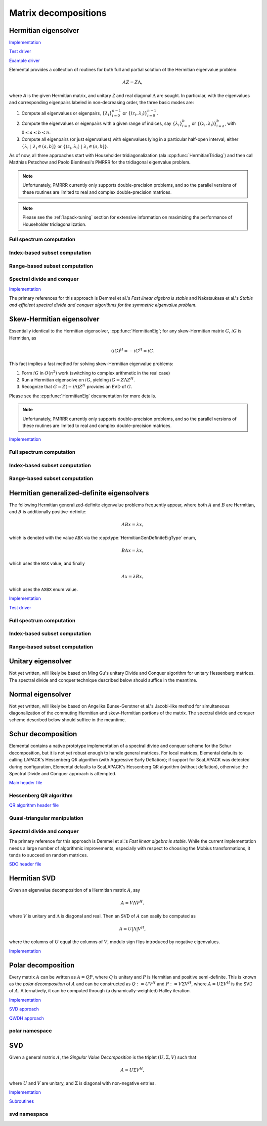 Matrix decompositions
=====================

Hermitian eigensolver
---------------------

`Implementation <https://github.com/elemental/Elemental/tree/3cef6bb7a8103db4648055378cdd7174b19b9e96/src/lapack-like/HermitianEig.cpp>`__

`Test driver <https://github.com/elemental/Elemental/tree/3cef6bb7a8103db4648055378cdd7174b19b9e96/tests/lapack-like/HermitianEig.cpp>`__

`Example driver <https://github.com/elemental/Elemental/tree/3cef6bb7a8103db4648055378cdd7174b19b9e96/examples/lapack-like/HermitianEig.cpp>`__

Elemental provides a collection of routines for both full and partial 
solution of the Hermitian eigenvalue problem 

.. math::

   A Z = Z \Lambda,

where `A` is the given Hermitian matrix, and unitary `Z` and real diagonal 
:math:`\Lambda` are sought. In particular, with the eigenvalues and 
corresponding eigenpairs labeled in non-decreasing order, the three basic 
modes are:

1. Compute all eigenvalues or eigenpairs, :math:`\{\lambda_i\}_{i=0}^{n-1}` or 
   :math:`\{(z_i,\lambda_i)\}_{i=0}^{n-1}`.
2. Compute the eigenvalues or eigenpairs with a given range of indices, say  
   :math:`\{\lambda_i\}_{i=a}^b` or :math:`\{(z_i,\lambda_i)\}_{i=a}^b`, 
   with :math:`0 \le a \le b < n`.
3. Compute all eigenpairs (or just eigenvalues) with eigenvalues lying in a 
   particular half-open interval, either
   :math:`\{\lambda_i \;|\; \lambda_i \in (a,b] \}` or 
   :math:`\{ (z_i,\lambda_i) \;|\; \lambda_i \in (a,b] \}`.

As of now, all three approaches start with Householder tridiagonalization 
(ala :cpp:func:`HermitianTridiag`) and then call Matthias Petschow and 
Paolo Bientinesi's PMRRR for the tridiagonal eigenvalue problem.

.. note::

   Unfortunately, PMRRR currently only supports double-precision problems, and 
   so the parallel versions of these routines are limited to real and complex 
   double-precision matrices.

.. cpp:type:: HermitianEigCtrl<Real>

   .. cpp:member:: HermitianTridiagCtrl tridiagCtrl
   .. cpp:member:: HermitianSdcCtrl<Real> sdcCtrl
   .. cpp:member:: bool useSdc

   .. cpp:function:: HermitianEigCtrl()

      Initializes `tridiagCtrl` and `sdcCtrl` to their defaults and sets
      `useSdc` to false.

.. note::

   Please see the :ref:`lapack-tuning` section for extensive information on 
   maximizing the performance of Householder tridiagonalization.

Full spectrum computation
^^^^^^^^^^^^^^^^^^^^^^^^^

.. cpp:function:: void HermitianEig( UpperOrLower uplo, Matrix<F>& A, Matrix<Base<F>>& w, SortType sort=UNSORTED, const HermitianEigCtrl<Base<F>>& ctrl=HermitianEigCtrl<Base<F>>() )
.. cpp:function:: void HermitianEig( UpperOrLower uplo, DistMatrix<F>& A, DistMatrix<Base<F>,VR,STAR>& w, SortType sort=UNSORTED, const HermitianEigCtrl<Base<F>>& ctrl=HermitianEigCtrl<Base<F>>() )

   Compute the full set of eigenvalues of the Hermitian matrix `A`.

.. cpp:function:: void HermitianEig( UpperOrLower uplo, Matrix<F>& A, Matrix<Base<F>>& w, Matrix<F>& Z, SortType sort=UNSORTED, const HermitianEigCtrl<Base<F>>& ctrl=HermitianEigCtrl<Base<F>>() )
.. cpp:function:: void HermitianEig( UpperOrLower uplo, DistMatrix<F>& A, DistMatrix<Base<F>,VR,STAR>& w, DistMatrix<F>& Z, SortType sort=UNSORTED, const HermitianEigCtrl<Base<F>>& ctrl=HermitianEigCtrl<Base<F>>() )

   Compute the full set of eigenpairs of the Hermitian matrix `A`.

Index-based subset computation
^^^^^^^^^^^^^^^^^^^^^^^^^^^^^^

.. cpp:function:: void HermitianEig( UpperOrLower uplo, Matrix<F>& A, Matrix<Base<F>>& w, int a, int b, SortType sort=UNSORTED, const HermitianEigCtrl<Base<F>>& ctrl=HermitianEigCtrl<Base<F>>() )
.. cpp:function:: void HermitianEig( UpperOrLower uplo, DistMatrix<F>& A, DistMatrix<Base<F>,VR,STAR>& w, int a, int b, SortType sort=UNSORTED, const HermitianEigCtrl<Base<F>>& ctrl=HermitianEigCtrl<Base<F>>() )

   Compute the eigenvalues of a Hermitian matrix `A` with indices in the range 
   :math:`a,a+1,...,b`.

.. cpp:function:: void HermitianEig( UpperOrLower uplo, Matrix<F>& A, Matrix<Base<F>>& w, Matrix<F>& Z, SortType sort=UNSORTED, const HermitianEigCtrl<Base<F>>& ctrl=HermitianEigCtrl<Base<F>>() )
.. cpp:function:: void HermitianEig( UpperOrLower uplo, DistMatrix<F>& A, DistMatrix<Base<F>,VR,STAR>& w, DistMatrix<F>& Z, SortType sort=UNSORTED, const HermitianEigCtrl<Base<F>>& ctrl=HermitianEigCtrl<Base<F>>() )

   Compute the eigenpairs of a Hermitian matrix `A` with indices in the range 
   :math:`a,a+1,...,b`.

Range-based subset computation
^^^^^^^^^^^^^^^^^^^^^^^^^^^^^^

.. cpp:function:: void HermitianEig( UpperOrLower uplo, Matrix<F>& A, Matrix<Base<F>>& w, Base<F> a, Base<F> b, SortType sort=UNSORTED, const HermitianEigCtrl<Base<F>>& ctrl=HermitianEigCtrl<Base<F>>() )
.. cpp:function:: void HermitianEig( UpperOrLower uplo, DistMatrix<F,STAR,STAR>& A, DistMatrix<Base<F>,STAR,STAR>& w, Base<F> a, Base<F> b, SortType sort=UNSORTED, const HermitianEigCtrl<Base<F>>& ctrl=HermitianEigCtrl<Base<F>>() )
.. cpp:function:: void HermitianEig( UpperOrLower uplo, DistMatrix<F>& A, DistMatrix<Base<F>,VR,STAR>& w, Base<F> a, Base<F> b, SortType sort=UNSORTED, const HermitianEigCtrl<Base<F>>& ctrl=HermitianEigCtrl<Base<F>>() )

   Compute the eigenvalues of a Hermitian matrix `A` lying in the half-open 
   interval :math:`(a,b]`.

.. cpp:function:: void HermitianEig( UpperOrLower uplo, Matrix<F>& A, Matrix<Base<F>>& w, Matrix<F>& Z, SortType sort=UNSORTED, const HermitianEigCtrl<Base<F>>& ctrl=HermitianEigCtrl<Base<F>>() )
.. cpp:function:: void HermitianEig( UpperOrLower uplo, DistMatrix<F,STAR,STAR>& A, DistMatrix<Base<F>,STAR,STAR>& w, DistMatrix<F,STAR,STAR>& Z, SortType sort=UNSORTED, const HermitianEigCtrl<Base<F>>& ctrl=HermitianEigCtrl<Base<F>>() )
.. cpp:function:: void HermitianEig( UpperOrLower uplo, DistMatrix<F>& A, DistMatrix<Base<F>,VR,STAR>& w, DistMatrix<F>& Z, SortType sort=UNSORTED, const HermitianEigCtrl<Base<F>>& ctrl=HermitianEigCtrl<Base<F>>() )

   Compute the eigenpairs of a Hermitian matrix `A` with eigenvalues lying in 
   the half-open interval :math:`(a,b]`.

Spectral divide and conquer
^^^^^^^^^^^^^^^^^^^^^^^^^^^

`Implementation <https://github.com/elemental/Elemental/tree/3cef6bb7a8103db4648055378cdd7174b19b9e96/include/elemental/lapack-like/decomp/HermitianEig/SDC.hpp>`__

The primary references for this approach is Demmel et al.'s *Fast linear algebra
is stable* and Nakatsukasa et al.'s *Stable and efficient spectral divide and conquer algorithms for the symmetric eigenvalue problem*.

.. cpp:type:: HermitianSdcCtrl<Real>

   .. cpp:member:: int cutoff
   .. cpp:member:: int maxInnerIts
   .. cpp:member:: int maxOuterIts
   .. cpp:member:: Real tol
   .. cpp:member:: Real spreadFactor
   .. cpp:member:: bool random
   .. cpp:member:: bool progress

.. cpp:type:: HermitianSdcCtrl<Base<F>>

   A particular case where the datatype is the base of the potentially complex
   type ``F``.


.. cpp:function:: void herm_eig::SDC( Matrix<F>& A, Matrix<Base<F>>& w, HermitianSdcCtrl<Base<F>> sdcCtrl=HermitianSdcCtrl<Base<F>>() )
.. cpp:function:: void herm_eig::SDC( DistMatrix<F>& A, DistMatrix<Base<F>,VR,STAR>& w, HermitianSdcCtrl<Base<F>> sdcCtrl=HermitianSdcCtrl<Base<F>>() )

   Compute the eigenvalues of the matrix :math:`A` via a QDWH-based spectral 
   divide and conquer process. 

.. cpp:function:: void herm_eig::SDC( Matrix<F>& A, Matrix<Base<F>>& w, Matrix<F>& Q, HermitianSdcCtrl<Base<F>> sdcCtrl=HermitianSdcCtrl<Base<F>>() )
.. cpp:function:: void herm_eig::SDC( DistMatrix<F>& A, DistMatrix<Base<F>,VR,STAR>& w, DistMatrix<F>& Q, HermitianSdcCtrl<Base<F>> sdcCtrl=HermitianSdcCtrl<Base<F>>() )

   Attempt to also compute the eigenvectors.

Skew-Hermitian eigensolver
--------------------------
Essentially identical to the Hermitian eigensolver, :cpp:func:`HermitianEig`;
for any skew-Hermitian matrix :math:`G`, :math:`iG` is Hermitian, as 

.. math::

   (iG)^H = -iG^H = iG.

This fact implies a fast method for solving skew-Hermitian eigenvalue problems:

1. Form :math:`iG` in :math:`O(n^2)` work 
   (switching to complex arithmetic in the real case)
2. Run a Hermitian eigensolve on :math:`iG`, yielding :math:`iG=Z \Lambda Z^H`.
3. Recognize that :math:`G=Z (-i \Lambda) Z^H` provides an EVD of :math:`G`.

Please see the :cpp:func:`HermitianEig` documentation for more details.

.. note::

   Unfortunately, PMRRR currently only supports double-precision problems, and 
   so the parallel versions of these routines are limited to real and complex 
   double-precision matrices.

`Implementation <https://github.com/elemental/Elemental/tree/3cef6bb7a8103db4648055378cdd7174b19b9e96/include/elemental/lapack-like/decomp/SkewHermitianEig.hpp>`__

Full spectrum computation
^^^^^^^^^^^^^^^^^^^^^^^^^

.. cpp:function:: void SkewHermitianEig( UpperOrLower uplo, Matrix<F>& G, Matrix<Base<F>>& wImag, SortType sort=UNSORTED, const HermitianEigCtrl<Base<F>>& ctrl=HermitianEigCtrl<Base<F>>() )
.. cpp:function:: void SkewHermitianEig( UpperOrLower uplo, DistMatrix<F>& G, DistMatrix<Base<F>,VR,STAR>& wImag, SortType sort=UNSORTED, const HermitianEigCtrl<Base<F>>& ctrl=HermitianEigCtrl<Base<F>>() )

   Compute the full set of eigenvalues of the skew-Hermitian matrix `G`.

.. cpp:function:: void SkewHermitianEig( UpperOrLower uplo, Matrix<F>& G, Matrix<Base<F>>& wImag, Matrix<Complex<Base<F>> >& Z, SortType sort=UNSORTED, const HermitianEigCtrl<Base<F>>& ctrl=HermitianEigCtrl<Base<F>>() )
.. cpp:function:: void SkewHermitianEig( UpperOrLower uplo, DistMatrix<F>& G, DistMatrix<Base<F>,VR,STAR>& wImag, DistMatrix<Complex<Base<F>> >& Z, SortType sort=UNSORTED, const HermitianEigCtrl<Base<F>>& ctrl=HermitianEigCtrl<Base<F>>() )

   Compute the full set of eigenpairs of the skew-Hermitian matrix `G`.

Index-based subset computation
^^^^^^^^^^^^^^^^^^^^^^^^^^^^^^

.. cpp:function:: void SkewHermitianEig( UpperOrLower uplo, Matrix<F>& G, Matrix<Base<F>>& wImag, int a, int b, SortType sort=UNSORTED, const HermitianEigCtrl<Base<F>>& ctrl=HermitianEigCtrl<Base<F>>() )
.. cpp:function:: void SkewHermitianEig( UpperOrLower uplo, DistMatrix<F>& G, DistMatrix<Base<F>,VR,STAR>& wImag, int a, int b, SortType sort=UNSORTED, const HermitianEigCtrl<Base<F>>& ctrl=HermitianEigCtrl<Base<F>>() )

   Compute the eigenvalues of a skew-Hermitian matrix `G` with
   indices in the range :math:`a,a+1,...,b`.

.. cpp:function:: void SkewHermitianEig( UpperOrLower uplo, Matrix<F>& G, Matrix<Base<F>>& wImag, Matrix<Complex<Base<F>> >& Z, SortType sort=UNSORTED, const HermitianEigCtrl<Base<F>>& ctrl=HermitianEigCtrl<Base<F>>() )
.. cpp:function:: void SkewHermitianEig( UpperOrLower uplo, DistMatrix<F>& G, DistMatrix<Base<F>,VR,STAR>& wImag, DistMatrix<Complex<Base<F>> >& Z, SortType sort=UNSORTED, const HermitianEigCtrl<Base<F>>& ctrl=HermitianEigCtrl<Base<F>>() )

   Compute the eigenpairs of a skew-Hermitian matrix `G` with 
   indices in the range :math:`a,a+1,...,b`.

Range-based subset computation
^^^^^^^^^^^^^^^^^^^^^^^^^^^^^^

.. cpp:function:: void SkewHermitianEig( UpperOrLower uplo, Matrix<F>& G, Matrix<Base<F>>& wImag, Base<F> a, Base<F> b, SortType sort=UNSORTED, const HermitianEigCtrl<Base<F>>& ctrl=HermitianEigCtrl<Base<F>>() )
.. cpp:function:: void SkewHermitianEig( UpperOrLower uplo, DistMatrix<F>& G, DistMatrix<Base<F>,VR,STAR>& wImag, Base<F> a, Base<F> b, SortType sort=UNSORTED, const HermitianEigCtrl<Base<F>>& ctrl=HermitianEigCtrl<Base<F>>() )

   Compute the eigenvalues of a skew-Hermitian matrix `G` 
   lying in the half-open interval :math:`(a,b]i`.

.. cpp:function:: void SkewHermitianEig( UpperOrLower uplo, Matrix<F>& G, Matrix<Base<F>>& wImag, Matrix<F>& Z, SortType sort=UNSORTED, const HermitianEigCtrl<Base<F>>& ctrl=HermitianEigCtrl<Base<F>>() )
.. cpp:function:: void SkewHermitianEig( UpperOrLower uplo, DistMatrix<F>& G, DistMatrix<Base<F>,VR,STAR>& wImag, DistMatrix<F>& Z, SortType sort=UNSORTED, const HermitianEigCtrl<Base<F>>& ctrl=HermitianEigCtrl<Base<F>>() )

   Compute the eigenpairs of a skew-Hermitian matrix `G` with 
   eigenvalues lying in the half-open interval :math:`(a,b]i`.

Hermitian generalized-definite eigensolvers
-------------------------------------------
The following Hermitian generalized-definite eigenvalue problems frequently 
appear, where both :math:`A` and :math:`B` are Hermitian, and :math:`B` is 
additionally positive-definite:

.. math::

   ABx = \lambda x,

which is denoted with the value ``ABX`` via the 
:cpp:type:`HermitianGenDefiniteEigType` enum,

.. math::

   BAx = \lambda x,

which uses the ``BAX`` value, and finally

.. math::

   Ax = \lambda B x,

which uses the ``AXBX`` enum value.

.. cpp:type:: HermitianGenDefiniteEigType

   An enum for specifying either the ``ABX``, ``BAX``, or ``AXBX`` 
   generalized eigenvalue problems (described above).

`Implementation <https://github.com/elemental/Elemental/tree/3cef6bb7a8103db4648055378cdd7174b19b9e96/include/elemental/lapack-like/decomp/HermitianGenDefiniteEig.hpp>`__

`Test driver <https://github.com/elemental/Elemental/tree/3cef6bb7a8103db4648055378cdd7174b19b9e96/tests/lapack-like/HermitianGenDefiniteEig.cpp>`__

Full spectrum computation
^^^^^^^^^^^^^^^^^^^^^^^^^

.. cpp:function:: void HermitianGenDefiniteEig( HermitianGenDefiniteEigType type, UpperOrLower uplo, Matrix<F>& A, Matrix<F>& B, Matrix<Base<F>>& w, SortType sort=UNSORTED, const HermitianEigCtrl<Base<F>>& ctrl=HermitianEigCtrl<Base<F>>() )
.. cpp:function:: void HermitianGenDefiniteEig( HermitianGenDefiniteEigType type, UpperOrLower uplo, DistMatrix<F>& A, DistMatrix<F>& B, DistMatrix<Base<F>,VR,STAR>& w, SortType sort=UNSORTED, const HermitianEigCtrl<Base<F>>& ctrl=HermitianEigCtrl<Base<F>>() )

   Compute the full set of eigenvalues of a generalized EVP involving the 
   Hermitian matrices `A` and `B`, where `B` is also positive-definite.

.. cpp:function:: void HermitianGenDefiniteEig( HermitianGenDefiniteEigType type, UpperOrLower uplo, Matrix<F>& A, Matrix<F>& B, Matrix<Base<F>>& w, Matrix<Base<F>>& Z, SortType sort=UNSORTED, const HermitianEigCtrl<Base<F>>& ctrl=HermitianEigCtrl<Base<F>>() )
.. cpp:function:: void HermitianGenDefiniteEig( HermitianGenDefiniteEigType type, UpperOrLower uplo, DistMatrix<F>& A, DistMatrix<F>& B, DistMatrix<Base<F>,VR,STAR>& w, DistMatrix<Base<F>>& Z, SortType sort=UNSORTED, const HermitianEigCtrl<Base<F>>& ctrl=HermitianEigCtrl<Base<F>>() )

   Compute the full set of eigenpairs of a generalized EVP involving the 
   Hermitian matrices `A` and `B`, where `B` is also positive-definite.

Index-based subset computation
^^^^^^^^^^^^^^^^^^^^^^^^^^^^^^

.. cpp:function:: void HermitianGenDefiniteEig( HermitianGenDefiniteEigType type, UpperOrLower uplo, Matrix<F>& A, Matrix<F>& B, Matrix<Base<F>>& w, int a, int b, SortType sort=UNSORTED, const HermitianEigCtrl<Base<F>>& ctrl=HermitianEigCtrl<Base<F>>() )
.. cpp:function:: void HermitianGenDefiniteEig( HermitianGenDefiniteEigType type, UpperOrLower uplo, DistMatrix<F>& A, DistMatrix<F>& B, DistMatrix<Base<F>,VR,STAR>& w, int a, int b, SortType sort=UNSORTED, const HermitianEigCtrl<Base<F>>& ctrl=HermitianEigCtrl<Base<F>>() )

   Compute the eigenvalues with indices in the range :math:`a,a+1,...,b` of a 
   generalized EVP involving the Hermitian matrices `A` and `B`, where `B` is 
   also positive-definite.

.. cpp:function:: void HermitianGenDefiniteEig( HermitianGenDefiniteEigType type, UpperOrLower uplo, Matrix<F>& A, Matrix<F>& B, Matrix<Base<F>>& w, Matrix<F>& Z, SortType sort=UNSORTED, const HermitianEigCtrl<Base<F>>& ctrl=HermitianEigCtrl<Base<F>>() )
.. cpp:function:: void HermitianGenDefiniteEig( HermitianGenDefiniteEigType type, UpperOrLower uplo, DistMatrix<F>& A, DistMatrix<F>& B, DistMatrix<Base<F>,VR,STAR>& w, DistMatrix<F>& Z, SortType sort=UNSORTED, const HermitianEigCtrl<Base<F>>& ctrl=HermitianEigCtrl<Base<F>>() )

   Compute the eigenpairs with indices in the range :math:`a,a+1,...,b` of a 
   generalized EVP involving the Hermitian matrices `A` and `B`, where `B` is 
   also positive-definite.

Range-based subset computation
^^^^^^^^^^^^^^^^^^^^^^^^^^^^^^

.. cpp:function:: void HermitianGenDefiniteEig( HermitianGenDefiniteEigType type, UpperOrLower uplo, Matrix<F>& A, Matrix<F>& B, Matrix<Base<F>>& w, Base<F> a, Base<F> b, SortType sort=UNSORTED, const HermitianEigCtrl<Base<F>>& ctrl=HermitianEigCtrl<Base<F>>() )
.. cpp:function:: void HermitianGenDefiniteEig( HermitianGenDefiniteEigType type, UpperOrLower uplo, DistMatrix<F>& A, DistMatrix<F>& B, DistMatrix<Base<F>,VR,STAR>& w, Base<F> a, Base<F> b, SortType sort=UNSORTED, const HermitianEigCtrl<Base<F>>& ctrl=HermitianEigCtrl<Base<F>>() )

   Compute the eigenvalues lying in the half-open interval :math:`(a,b]` of a 
   generalized EVP involving the Hermitian matrices `A` and `B`, where `B` is 
   also positive-definite.

.. cpp:function:: void HermitianGenDefiniteEig( HermitianGenDefiniteEigType type, UpperOrLower uplo, Matrix<F>& A, Matrix<F>& B, Matrix<Base<F>>& w, Matrix<F>& Z, SortType sort=UNSORTED, const HermitianEigCtrl<Base<F>>& ctrl=HermitianEigCtrl<Base<F>>() )
.. cpp:function:: void HermitianGenDefiniteEig( HermitianGenDefiniteEigType type, UpperOrLower uplo, DistMatrix<F>& A, DistMatrix<F>& B, DistMatrix<Base<F>,VR,STAR>& w, DistMatrix<F>& Z, SortType sort=UNSORTED, const HermitianEigCtrl<Base<F>>& ctrl=HermitianEigCtrl<Base<F>>() )

   Compute the eigenpairs whose eigenvalues lie in the half-open interval 
   :math:`(a,b]` of a generalized EVP involving the Hermitian matrices `A` and 
   `B`, where `B` is also positive-definite.

Unitary eigensolver
-------------------
Not yet written, will likely be based on Ming Gu's unitary Divide and Conquer 
algorithm for unitary Hessenberg matrices. The spectral divide and conquer 
technique described below should suffice in the meantime.

Normal eigensolver
------------------
Not yet written, will likely be based on Angelika Bunse-Gerstner et al.'s 
Jacobi-like method for simultaneous diagonalization of the commuting Hermitian 
and skew-Hermitian portions of the matrix.
The spectral divide and conquer scheme described below should suffice in the 
meantime.

Schur decomposition
-------------------

Elemental contains a native prototype implementation of a spectral divide and
conquer scheme for the Schur decomposition, but it is not yet robust enough
to handle general matrices. For local matrices, Elemental defaults to calling
LAPACK's Hessenberg QR algorithm (with Aggressive Early Deflation); if 
support for ScaLAPACK was detected during configuration, Elemental defaults to
ScaLAPACK's Hessenberg QR algorithm (without deflation), otherwise the 
Spectral Divide and Conquer approach is attempted.

`Main header file <https://github.com/elemental/Elemental/tree/3cef6bb7a8103db4648055378cdd7174b19b9e96/include/elemental/lapack-like/decomp/Schur.hpp>`__

.. cpp:function:: void Schur( Matrix<F>& A )
.. cpp:function:: void Schur( DistMatrix<F>& A )
.. cpp:function:: void Schur( Matrix<F>& A, Matrix<F>& Q )
.. cpp:function:: void Schur( DistMatrix<F>& A, DistMatrix<F>& Q )

Hessenberg QR algorithm
^^^^^^^^^^^^^^^^^^^^^^^

`QR algorithm header file <https://github.com/elemental/Elemental/tree/3cef6bb7a8103db4648055378cdd7174b19b9e96/include/elemental/lapack-like/decomp/Schur/QR.hpp>`__

.. cpp:function:: void schur::QR( Matrix<F>& A, Matrix<Complex<Base<F>>>& w, bool fullTriangle=false )
.. cpp:function:: void schur::QR( Matrix<F>& A, Matrix<Complex<Base<F>>>& w, Matrix<F>& Q, bool fullTriangle=true )

   Condense the matrix to upper-Hessenberg form and then use a sequential QR 
   algorithm to compute a (partial) Schur decomposition. 
   It is optional whether or not the full Schur factor is computed.

.. cpp:function:: void schur::QR( DistMatrix<F>& A, DistMatrix<Complex<Base<F>>,VR,STAR>& w, bool fullTriangle=false, bool aed=false )
.. cpp:function:: void schur::QR( BlockDistMatrix<F>& A, DistMatrix<Complex<Base<F>>,VR,STAR>& w, bool fullTriangle=false, bool aed=false )
.. cpp:function:: void schur::QR( DistMatrix<F>& A, DistMatrix<Complex<Base<F>>,VR,STAR>& w, DistMatrix<F>& Q, bool fullTriangle=true, bool aed=false )
.. cpp:function:: void schur::QR( BlockDistMatrix<F>& A, DistMatrix<Complex<Base<F>>,VR,STAR>& w, BlockDistMatrix<F>& Q, bool fullTriangle=true, bool aed=false )

   Condense the matrix to upper-Hessenberg form and then use ScaLAPACK's 
   parallel QR algorithm to compute a (partial) Schur decomposition.
   It is optional whether or not the full Schur factor is computed, and 
   Aggressive Early Deflation is also optional for real matrices (as of now,
   its usage is not recommended due to known bugs in the implementation).

Quasi-triangular manipulation
^^^^^^^^^^^^^^^^^^^^^^^^^^^^^

.. cpp:function:: void schur::QuasiTriangEig( const Matrix<F>& U, Matrix<Complex<Base<F>>>& w )
.. cpp:function:: void schur::QuasiTriangEig( const DistMatrix<F>& U, DistMatrix<Complex<Base<F>>,colDist,rowDist>& w )

   Return the eigenvalues of the upper quasi-triangular matrix `U` in the vector
   `w`.

.. cpp:function:: Matrix<Complex<Base<F>>> schur::QuasiTriangEig( const Matrix<F>& U )
.. cpp:function:: DistMatrix<Complex<Base<F>>,VR,STAR> schur::QuasiTriangEig( const DistMatrix<F>& U )

   Return the eigenvalues of the upper quasi-triangular matrix `U`.

.. cpp:function:: void schur::QuasiTriangEig( const Matrix<F>& dMain, const Matrix<F>& dSub, const Matrix<F>& dSup, Matrix<Complex<Base<F>>>& w )

   The underlying computation routine for computing the eigenvalues of 
   quasi-triangular matrices. The vectors `dMain`, `dSub`, and `dSup` should
   respectively contain the main, sub, and super-diagonals of the 
   upper quasi-triangular matrix.

.. cpp:function:: void schur::RealToComplex( const Matrix<Real>& UQuasi, Matrix<Complex<Real>>& U )
.. cpp:function:: void schur::RealToComplex( const DistMatrix<Real>& UQuasi, DistMatrix<Complex<Real>>& U )

   Rotate a real upper quasi-triangular matrix into a complex upper triangular
   matrix.

.. cpp:function:: void schur::CheckRealSchur( const Matrix<Real>& U, bool standardForm=false )
.. cpp:function:: void schur::CheckRealSchur( const DistMatrix<Real>& U, bool standardForm=false )

   Check whether or not the largest diagonal blocks of the upper quasi-triangular
   matrix are at most :math:`2 \times 2` and, optionally, check if the 
   :math:`2 \times 2` diagonal blocks are in standard form 
   (if so, their diagonal must be constant and the product of the off-diagonal 
   entries should be negative).

Spectral divide and conquer
^^^^^^^^^^^^^^^^^^^^^^^^^^^

The primary reference for this approach is Demmel et al.'s *Fast linear algebra
is stable*. While the current implementation needs a large number of algorithmic
improvements, especially with respect to choosing the Mobius transformations,
it tends to succeed on random matrices.

`SDC header file <https://github.com/elemental/Elemental/tree/3cef6bb7a8103db4648055378cdd7174b19b9e96/include/elemental/lapack-like/decomp/Schur/SDC.hpp>`__

.. cpp:type:: SdcCtrl<Real>

   .. cpp:member:: int cutoff
   .. cpp:member:: int maxInnerIts
   .. cpp:member:: int maxOuterIts
   .. cpp:member:: Real tol
   .. cpp:member:: Real spreadFactor
   .. cpp:member:: bool random
   .. cpp:member:: bool progress

.. cpp:type:: SdcCtrl<Base<F>>

   A particular case where the datatype is the base of the potentially complex
   type ``F``.

.. cpp:function:: void schur::SDC( Matrix<F>& A, Matrix<Complex<Base<F>>>& w, bool formATR=false, SdcCtrl<Base<F>> sdcCtrl=SdcCtrl<Base<F>>() )
.. cpp:function:: void schur::SDC( DistMatrix<F>& A, DistMatrix<Complex<Base<F>>,VR,STAR>& w, bool formATR=false, SdcCtrl<Base<F>> sdcCtrl=SdcCtrl<Base<F>>() )

   Compute the eigenvalues of the matrix :math:`A` via a spectral divide and
   conquer process. On exit, the eigenvalues of :math:`A` will be stored on its
   diagonal, and, if ``formATR`` was set to true, the upper triangle of 
   :math:`A` will be its corresponding upper-triangular Schur factor.

.. cpp:function:: void schur::SDC( Matrix<F>& A, Matrix<Complex<Base<F>>>& w, Matrix<F>& Q, bool formATR=true, SdcCtrl<Base<F>> sdcCtrl=SdcCtrl<Base<F>>() )
.. cpp:function:: void schur::SDC( DistMatrix<F>& A, DistMatrix<Complex<Base<F>>,VR,STAR>& w, DistMatrix<F>& Q, bool formATR=true, SdcCtrl<Base<F>> sdcCtrl=SdcCtrl<Base<F>>() )

   Attempt to also compute the Schur vectors.

Hermitian SVD
-------------
Given an eigenvalue decomposition of a Hermitian matrix :math:`A`, say

.. math::

   A = V \Lambda V^H,

where :math:`V` is unitary and :math:`\Lambda` is diagonal and real. 
Then an SVD of :math:`A` can easily be computed as

.. math::

   A = U |\Lambda| V^H,

where the columns of :math:`U` equal the columns of :math:`V`, modulo sign 
flips introduced by negative eigenvalues.

`Implementation <https://github.com/elemental/Elemental/tree/3cef6bb7a8103db4648055378cdd7174b19b9e96/include/elemental/lapack-like/decomp/SVD.hpp>`__

.. cpp:function:: void HermitianSVD( UpperOrLower uplo, Matrix<F>& A, Matrix<Base<F>>& s, Matrix<F>& U, Matrix<F>& V )
.. cpp:function:: void HermitianSVD( UpperOrLower uplo, DistMatrix<F>& A, DistMatrix<Base<F>,VR,STAR>& s, DistMatrix<F>& U, DistMatrix<F>& V )

   Return a vector of singular values, :math:`s`, and the left and right 
   singular vector matrices, :math:`U` and :math:`V`, such that 
   :math:`A=U \mathrm{diag}(s) V^H`.

.. cpp:function:: void HermitianSVD( UpperOrLower uplo, Matrix<F>& A, Matrix<Base<F>>& s )
.. cpp:function:: void HermitianSVD( UpperOrLower uplo, DistMatrix<F>& A, DistMatrix<Base<F>,VR,STAR>& s )

   Return the singular values of :math:`A` in `s`. Note that the appropriate 
   triangle of `A` is overwritten during computation.

Polar decomposition
-------------------
Every matrix :math:`A` can be written as :math:`A=QP`, where :math:`Q` is 
unitary and :math:`P` is Hermitian and positive semi-definite. This is known as
the *polar decomposition* of :math:`A` and can be constructed as 
:math:`Q := U V^H` and :math:`P := V \Sigma V^H`, where 
:math:`A = U \Sigma V^H` is the SVD of :math:`A`. Alternatively, it can be 
computed through (a dynamically-weighted) Halley iteration.

`Implementation <https://github.com/elemental/Elemental/tree/3cef6bb7a8103db4648055378cdd7174b19b9e96/include/elemental/lapack-like/decomp/Polar.hpp>`__

`SVD approach <https://github.com/elemental/Elemental/tree/3cef6bb7a8103db4648055378cdd7174b19b9e96/include/elemental/lapack-like/decomp/Polar/SVD.hpp>`__

`QWDH approach <https://github.com/elemental/Elemental/tree/3cef6bb7a8103db4648055378cdd7174b19b9e96/include/elemental/lapack-like/decomp/Polar/QDWH.hpp>`__

.. cpp:function:: void Polar( Matrix<F>& A )
.. cpp:function:: void Polar( DistMatrix<F>& A )
.. cpp:function:: void Polar( Matrix<F>& A, Matrix<F>& P )
.. cpp:function:: void Polar( DistMatrix<F>& A, DistMatrix<F>& P )

   Compute the polar decomposition of :math:`A`, :math:`A=QP`, returning 
   :math:`Q` within `A` and :math:`P` within `P`. The current implementation
   first computes the SVD.

.. cpp:function:: void HermitianPolar( UpperOrLower uplo, Matrix<F>& A )
.. cpp:function:: void HermitianPolar( UpperOrLower uplo, DistMatrix<F>& A )
.. cpp:function:: void HermitianPolar( UpperOrLower uplo, Matrix<F>& A, Matrix<F>& P )
.. cpp:function:: void HermitianPolar( UpperOrLower uplo, DistMatrix<F>& A, DistMatrix<F>& P )

   Compute the polar decomposition through a Hermitian EVD. Since this is 
   equivalent to a Hermitian sign decomposition (if :math:`\text{sgn}(0)` is 
   set to 1), these routines are equivalent to `HermitianSign`.

polar namespace
^^^^^^^^^^^^^^^

.. cpp:function:: int polar::QDWH( Matrix<F>& A, bool colPiv=false, int maxits=20 )
.. cpp:function:: int polar::QDWH( DistMatrix<F>& A, bool colPiv=false, int maxIts=20 )
.. cpp:function:: int hermitian_polar::QDWH( UpperOrLower uplo, Matrix<F>& A, bool colPiv=false, int maxits=20 )
.. cpp:function:: int hermitian_polar::QDWH( UpperOrLower uplo, DistMatrix<F>& A, bool colPiv=false, int maxIts=20 )

   Overwrites :math:`A` with the :math:`Q` from the polar decomposition using 
   a QR-based dynamically weighted Halley iteration. The number of iterations
   used is returned upon completion.
   **TODO: reference to Yuji's paper**

.. cpp:function:: int polar::QDWH( Matrix<F>& A, Matrix<F>& P, bool colPiv=false, int maxits=20 )
.. cpp:function:: int polar::QDWH( DistMatrix<F>& A, DistMatrix<F>& P, bool colPiv=false, int maxIts=20 )
.. cpp:function:: int hermitian_polar::QDWH( UpperOrLower uplo, Matrix<F>& A, Matrix<F>& P, bool colPiv=false, int maxits=20 )
.. cpp:function:: int hermitian_polar::QDWH( UpperOrLower uplo, DistMatrix<F>& A, DistMatrix<F>& P, bool colPiv=false, int maxIts=20 )

   Return the full polar decomposition, where :math:`P` is HPD.

SVD
---
Given a general matrix :math:`A`, the *Singular Value Decomposition* is the 
triplet :math:`(U,\Sigma,V)` such that

.. math::

   A = U \Sigma V^H,

where :math:`U` and :math:`V` are unitary, and :math:`\Sigma` is diagonal with 
non-negative entries.

`Implementation <https://github.com/elemental/Elemental/tree/3cef6bb7a8103db4648055378cdd7174b19b9e96/include/elemental/lapack-like/decomp/SVD.hpp>`__

`Subroutines <https://github.com/elemental/Elemental/tree/master/include/elemental/lapack-like/decomp/SVD>`__

.. cpp:function:: void SVD( Matrix<F>& A, Matrix<Base<F>>& s, Matrix<F>& V )

.. cpp:function:: void SVD( DistMatrix<F>& A, DistMatrix<Base<F>,VR,STAR>& s, DistMatrix<F>& V )

   Overwrites `A` with :math:`U`, `s` with the diagonal entries of :math:`\Sigma`, and `V` with :math:`V`. 

.. cpp:function:: void SVD( Matrix<F>& A, Matrix<Base<F>>& s )

.. cpp:function:: void SVD( DistMatrix<F>& A, DistMatrix<Base<F>,VR,STAR>& s )

   Forms the singular values of :math:`A` in `s`. Note that `A` is overwritten in order to compute the singular values.


svd namespace
^^^^^^^^^^^^^

.. cpp:function:: void svd::QRSVD( Matrix<F>& A, Matrix<Base<F>>& s, Matrix<F>& V )

   SVD which uses bidiagonal QR algorithm.

.. cpp:function:: void svd::DivideAndConquerSVD( Matrix<F>& A, Matrix<Base<F>>& s, Matrix<F>& V )

   SVD which uses a bidiagonal divide-and-conquer algorithm.

.. cpp:function:: void svd::Chan( DistMatrix<F>& A, DistMatrix<Base<F>,VR,STAR>& s, double heightRatio=1.2 )
.. cpp:function:: void svd::Chan( DistMatrix<F>& A, DistMatrix<Base<F>,VR,STAR>& s, DistMatrix<F>& V, double heightRatio=1.5 )

   SVD which preprocesses with an initial QR decomposition if the matrix is 
   sufficiently tall relative to its width.

.. cpp:function:: void svd::GolubReinschUpper( DistMatrix<F>& A, DistMatrix<Base<F>,VR,STAR>& s )
.. cpp:function:: void svd::GolubReinschUpper( DistMatrix<F>& A, DistMatrix<Base<F>,VR,STAR>& s, DistMatrix<F>& V )

   Computes the singular values (and vectors) of a matrix which is taller than
   it is wide using the Golub-Reinsch algorithm, though DQDS is used when only
   the singular values are sought.

.. cpp:function:: void svd::Thresholded( Matrix<F>& A, Matrix<Base<F>>& s, Matrix<F>& V, Base<F> tol=0, bool relative=false )
.. cpp:function:: void svd::Thresholded( DistMatrix<F>& A, DistMatrix<Base<F>,VR,STAR>& s, DistMatrix<F>& V, Base<F> tol=0, bool relative=false )

   Computes the singular triplets whose singular values are larger than a 
   specified tolerance using the cross-product algorithm. This is often 
   advantageous because tridiagonal eigensolvers tend to enjoy better parallel
   implementations than bidiagonal SVD's.
